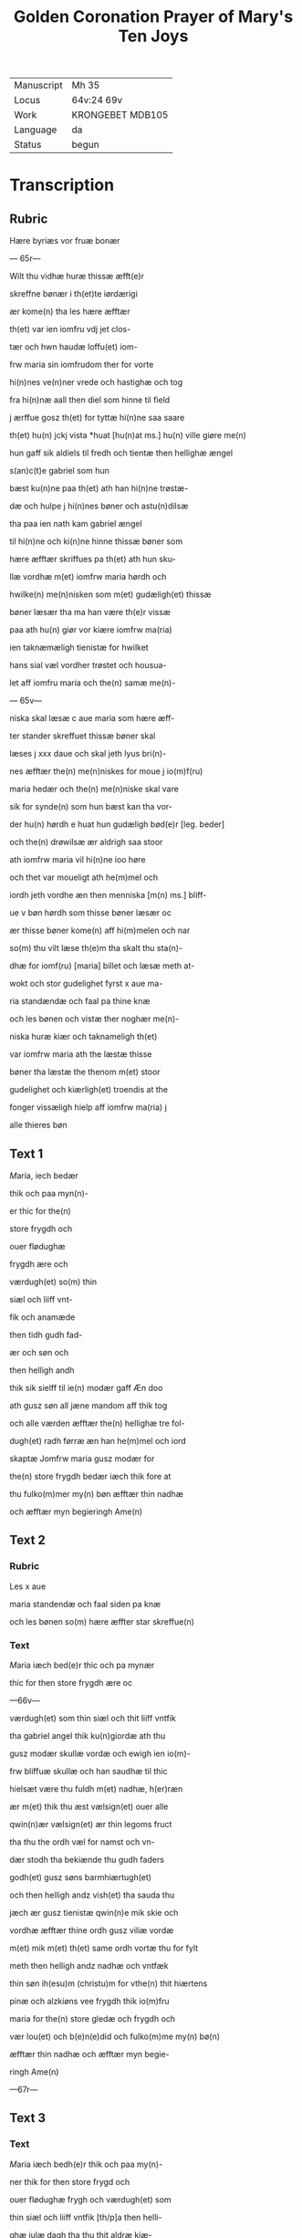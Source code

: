 #+TITLE: Golden Coronation Prayer of Mary's Ten Joys

|------------+------------------|
| Manuscript | Mh 35            |
| Locus      | 64v:24 69v       |
| Work       | KRONGEBET MDB105 |
| Language   | da               |
| Status     | begun            |
|------------+------------------|

* Transcription
** Rubric
Hære byriæs vor fruæ bonær

--- 65r---

Wilt thu vidhæ huræ thissæ æfft(e)r 

skreffne bønær i th(et)te iørdærigi 

ær kome(n) tha les hære æfftær

th(et) var ien iomfru vdj jet clos-

tær och hwn haudæ loffu(et) iom-

frw maria sin iomfrudom ther for vorte

hi(n)nes ve(n)ner vrede och hastighæ och tog

fra hi(n)næ aall then diel som hinne til field

j ærffue gosz th(et) for tyttæ hi(n)ne saa saare

th(et) hu(n) jckj vista *huat [hu(n)at ms.] hu(n) ville giøre me(n)

hun gaff sik aldiels til fredh och tientæ then hellighæ ængel

s(an)c(t)e gabriel som hun 

bæst ku(n)ne paa th(et) ath han hi(n)ne trøstæ-

dæ och hulpe j hi(n)nes bøner och astu(n)dilsæ

tha paa ien nath kam gabriel ængel

til hi(n)ne och ki(n)ne hinne thissæ bøner som

hære æfftær skriffues pa th(et) ath hun sku-

llæ vordhæ m(et) iomfrw maria hørdh och

hwilke(n) me(n)nisken som m(et) gudæligh(et) thissæ

bøner læsær tha ma han være th(e)r vissæ 

paa ath hu(n) giør vor kiære iomfrw ma(ria)

ien taknæmæligh tienistæ for hwilket

hans sial væl vordher trøstet och housua-

let aff iomfru maria och the(n) samæ me(n)-

--- 65v---

niska skal læsæ c aue maria som hære æff-

ter stander skreffuet thissæ bøner skal

læses j xxx daue och skal jeth lyus bri(n)-

nes æfftær the(n) me(n)niskes for moue j io(m)f(ru)

maria hedær och the(n) me(n)niske skal vare

sik for synde(n) som hun bæst kan tha vor-

der hu(n) hørdh e huat hun gudæligh bød(e)r [leg. beder]

och the(n) drøwilsæ ær aldrigh saa stoor

ath iomfrw maria vil hi(n)ne ioo høre

och thet var moueligt ath he(m)mel och

iordh jeth vordhe æn then menniska [m(n) ms.] bliff-

ue v bøn hørdh som thisse bøner læsær oc

ær thisse bøner kome(n) aff hi(m)melen och nar

so(m) thu vilt læse th(e)m tha skalt thu sta(n)-

dhæ for iomf(ru) [maria] billet och læsæ meth at-

wokt och stor gudelighet fyrst x aue ma-

ria standændæ och faal pa thine knæ

och les bønen och vistæ ther noghær me(n)-

niska huræ kiær och taknameligh th(et) 

var iomfrw maria ath the læstæ thisse 

bøner tha læstæ the thenom m(et) stoor 

gudelighet och kiærligh(et) troendis at the

fonger vissæligh hielp aff iomfrw ma(ria) j

alle thieres bøn

** Text 1
[[M]]aria, iech bedær 

thik och paa myn(n)-

er thic for the(n)

store frygdh och 

ouer flødughæ 

frygdh ære och 

værdugh(et) so(m) thin 

siæl och liiff vnt-

fik och anamæde 

then tidh gudh fad-

ær och søn och 

then helligh andh 

thik sik sielff til ie(n) modær gaff Æn doo 

ath gusz søn all jæne mandom aff thik tog 

och alle værden æfftær the(n) hellighæ tre fol-

dugh(et) radh førræ æn han he(m)mel och iord 

skaptæ Jomfrw maria gusz modær for 

the(n) store frygdh bedær iæch thik fore at 

thu fulko(m)mer my(n) bøn æfftær thin nadhæ 

och æfftær myn begieringh Ame(n) 

** Text 2
*** Rubric
Les x aue 

maria standendæ och faal siden pa knæ 

och les bønen so(m) hære æffter star skreffue(n) 

*** Text
[[M]]aria iæch bed(e)r thic och pa mynær 

thic for then store frygdh ære oc

---66v---

 værdugh(et) som thin siæl och thit liiff vntfik
 
 tha gabriel angel thik ku(n)giordæ ath thu 
 
 gusz modær skullæ vordæ och ewigh ien io(m)-

frw bliffuæ skullæ och han saudhæ til thic

hielsæt være thu fuldh m(et) nadhæ, h(er)ræn 

ær m(et) thik thu æst vælsign(et) ouer alle 

qwin(n)ær vælsign(et) ær thin legoms fruct 

tha thu the ordh væl for namst och vn-

dær stodh tha bekiænde thu gudh faders 

godh(et) gusz søns barmhiærtugh(et) 

och then helligh andz vish(et) tha sauda thu

jæch ær gusz tienistæ qwin(n)e mik skie och 

vordhæ æfftær thine ordh gusz viliæ vordæ 

m(et) mik m(et) th(et) same ordh vortæ thu for fylt 

meth then helligh andz nadhæ och vntfæk 

thin søn ih(esu)m (christu)m for vthe(n) thit hiærtens 

pinæ och alzkiøns vee frygdh thik io(m)fru

maria for the(n) store gledæ och frygdh och 

vær lou(et) och b(e)n(e)did och fulko(m)me my(n) bø(n)

æfftær thin nadhæ och æfftær myn begie-

ringh Ame(n)

---67r---

** Text 3
*** Text
[[red 2][M]]aria iæch bedh(e)r thik och paa my(n)-

ner thik for then store frygd och

ouer flødughæ frygh och værdugh(et) som

thin siæl och liiff vntfik [th/p]a then helli-

ghæ iulæ dagh tha thu thit aldræ kiæ-

riste barn ih(esu)m (christu)m alle things skaba-

ræ och gienkiøbære fyrst i voggæ laude

gledeligh vden sorgh och vee och bleff io(m)-

frw i fødilsæ och iomfru for fødilsæ och io(m)-

frw æfftær fødilsæ och ewigh iomfru

bliffuær Maria then store frygdh var

stor tha thu sost paa thin kiære barn oc

kystæ th(et) for sin mwndh th(e)r m(eth) talet

thu ien fredh mello(m) os arme syndughæ me(n)-

niskæ och thin søn och ewigh gusz søn thes

frygdær sik alt th(et) i hi(m)melen och i iørdæ-

rigi ær Maria for the(n) store frygdh bedær

iæch thik ath thu fulko(m)mær myn bøn æff-

tær thin nadhæ och æfftær myn begie-

ringh Ame(n).

** Text 4
*** Rubric
Læs x Aue maria standindis

*** Text

[[red 2][M]]aria iæch bedær thik och paa my(n)-

ner thik for th(e)n store fryghdh och ouer-

flødughæ frygdh och værdugh(et) som thin siel

och thit liiff vntfik paa then hellighæ

---67v---

tolfftæ iule dagh tha the hellige tree kon-

gær thin søn och thik offær førdhæ røgil-

sæ mirre och guldh thu och the varæ the

som fyrst offrædæ th(et) barn och bekiændæ

ath th(et) gudh och me(n)niskæ var Maria

then store frygdh bedhær iæch [bedær/] thic

[ath_thu/och] paa my(n)nær thik for och vær be-

nedidæ och fulkom myn bøn æfftær thi(n) 

nadhæ och æfftær [n/m]yn begieringh Am(en)

** Text 5
*** Rubric

Læs x aue maria stani(n)dhæ

*** Text
Maria iæch bedær thik och paa my(n)nær thik * for th(e)n store 
frygdh och ouer fløduge frygdh och værdugh(et) som thin 
siæl och liiff vntfæk, th(e)n tidh thu thit kiære barn igien fanst, 
th(et) som thu indh til the(n) tridie dagh tabet haudhæ, och thu
 
vistæ vel at han døth aff iødærne lidæ skullæ ; th(e)r for var thin 
frygdh this mere, tha thu th(et) i|gie(n) fandst. Maria, th(e)n store 
frygdh bedær iæch thik ath thu fulko(m)me myn bøn æfftær thin 
nadhæ och æfftær my(n) begiering.

** Text 6
Læs x aue maria stani(n)dhæ.

Maria, iæch bedhær thik och paa my(n)ner thic for then store 
frygdh och ouer flødughæ fry||gdh och værdugh(et) som
thin liiff och thin siæl vntfæk paa then hellige paska nath, th(e)n 
tidh thu thit kiære barn æfftær hans hellighæ opp standilsæ 
aldær fyrst saa, ther æfftær obænbarædæ han sik maria magda- 
lena och hans kiæræ appostel och discipul och foor veldæligh 
til hilwidis och løstæ th(e)r vt alle them som hans signæde viliæ
 
haudæ giordh och førdhæ them indh til paredis, ther som the 
bleffue til hans hi(m)mels færdh. Maria, gusz modær, for the(n) 
store frygdh bedær iæch thik for ath thu fulko(m)mer myn bøn 
æfftær thin nadhæ och æfftær myn begieringh. Am(en).

** Text 7
Læs x aue maria. 

Maria, iæch bedær thik och paa mynnær thik for th(e)n store 
frygdh oc ouer flødughæ frygdh som thin siæl och thin 
liiff haudhæ, tha thit kiære barn i(esu)m til he(m)mels foor m(eth) 
alle the(m) so(m) ha(n) a poskæ dagh vth aff hilwidi løst haude. 
Maria, thin frygdh var fuldh stoor, tha thw sost the ix ængel
 
koor och sost appa the(n) stool | * the(n) som aff ewigh viishetz 
krafft var giordh, och thu skullæ then besiddhæ || ewigh ; for 
the(n) store frygdh bedær iæch tik Maria gusz modær ath thu 
fulko(m)mær my(n) bøn æfftær thin nadhæ och æfftær myn be- 
gieringh. Ame(n).

** Text 8
Læs x aue maria stan[indhæ].
 
Maria, iæch bedær thik och pa my(n)nær thik for th(e)n store 
frygdh oc ouer flødughæ frygdh och gledhæ so(m) thi(n) 
siæl och thin liiff vntfæk pa the(n) hellige pinsz dagh, ther thu 
och the hellighe appostel til same(n) vare i hus i mello(m) til 
 stæ(n)gdæ dørre ; ther vortæ i alle for fyltæ m(eth) the(n) helligh 
andh, ther ka(m) thit kiære barn myth i blant edær och taledæ 
och saude : pax vobis, fredh være m(eth) edær ; tha sænde thit 
kiære barn the xii appostel i verde(n) och saudhæ ath the skulle 
gangæ och kinæ the(n) cristæne loff. Maria, for the(n) stor(e) frygdh 
bedær iæch thik for, fulko(m)me my(n) bøn æfftær thin nadhæ och 
æfftær myn begieringh. Ame(n).

** Text 9
Læs x aue maria. 

Maria, iæch bedær thik och pa my(n)nær thik for the(n) store 
frygdh oc ouer flødughæ frygdh, ære och gledæ som thu
vntfæk, th(e)n tidh thit kiære barn || the(n) hellighæ ængel s(anct)e 
gabriel til thik sændæ och kungiordhæ ath thu skullæ fraa th(ett)e 
iørdærigi skilies och ko(m)mæ til ewigh frygd. Maria the(n) store 
frygdh bedær iæch thik fore ; ther ka(m)me the hellighæ appostel 
til thin iordfærdh, ther kam thit kiære bar(n) m(eth) the(n) he(m)- 
melskæ skare til thin ath * skilielsæ och førdhæ thic m(eth) lego(m) 
och siæl i the hellighæ ix ængel koor, ther vortæ thik stoor loff 
och ære boddh(et) aff alle gusz helligen. Maria gusz modær, for 
the(n) store frygdh bedhær iæch thik for ath thu fulko(m)mær 
myn bøn æfftær thin nadæ och æfftær myn begieringh. Ame(n).

** Text 10
Læs x aue maria. 

Maria, iæch bed(e)r thik och paa my(n)ner thik for the(n) store 
frygdh so(m) thu haudæ, tha thit kiære barn thic væl- 
dælig opp togh i hi(m)mele(n) och sattæ thik pa ha(n)s høgræ handh 

i the(n) ouerstæ trone och gaff thik makt och voldh ouer he(m)mel 
och iordh och troloffu(et) thik m(eth) hi(m)merigis krone och m(eth) 
the xii stiærner ; ther vast thu * kallet barmhiærtugh(et) modær,
edæle iomfru, ladh thin barmhiærtugh(et) skie(n)||næ paa mik 
och fuldkom myn bøn æfftær thin nadhæ och æfftær myn be- 
gieringh. Ame(n).
